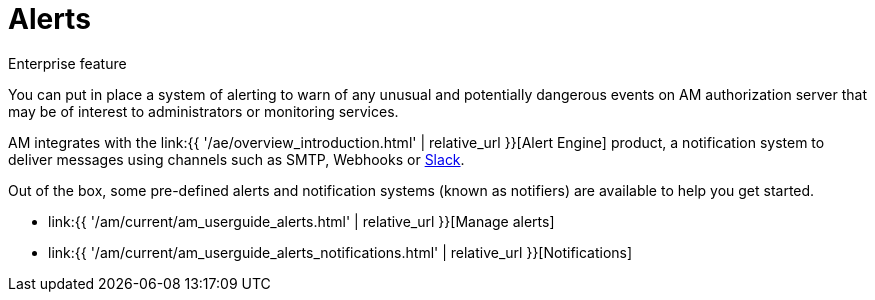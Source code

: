 = Alerts
:page-sidebar: am_3_x_sidebar
:page-permalink: am/current/am_userguide_alerts_overview.html
:page-folder: am/user-guide
:page-layout: am

[label label-enterprise]#Enterprise feature#

You can put in place a system of alerting to warn of any unusual and potentially dangerous events on AM authorization server that may be of interest to administrators or monitoring services.

AM integrates with the link:{{ '/ae/overview_introduction.html' | relative_url }}[Alert Engine] product, a notification system to deliver messages using channels such as SMTP, Webhooks or link:https://slack.com[Slack].

Out of the box, some pre-defined alerts and notification systems (known as notifiers) are available to help you get started.

- link:{{ '/am/current/am_userguide_alerts.html' | relative_url }}[Manage alerts]
- link:{{ '/am/current/am_userguide_alerts_notifications.html' | relative_url }}[Notifications]

